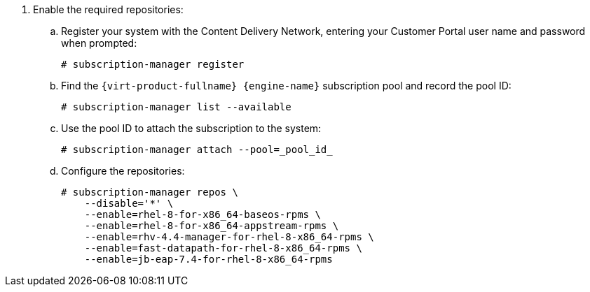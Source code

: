 . Enable the required repositories:
.. Register your system with the Content Delivery Network, entering your Customer Portal user name and password when prompted:
+
[source,terminal]
----
# subscription-manager register
----
+
.. Find the `{virt-product-fullname} {engine-name}` subscription pool and record the pool ID:
+
[source,terminal]
----
# subscription-manager list --available
----
+
.. Use the pool ID to attach the subscription to the system:
+
[source,terminal]
----
# subscription-manager attach --pool=_pool_id_
----
+
.. Configure the repositories:
+
[source,terminal]
----
# subscription-manager repos \
    --disable='*' \
    --enable=rhel-8-for-x86_64-baseos-rpms \
    --enable=rhel-8-for-x86_64-appstream-rpms \
    --enable=rhv-4.4-manager-for-rhel-8-x86_64-rpms \
    --enable=fast-datapath-for-rhel-8-x86_64-rpms \
    --enable=jb-eap-7.4-for-rhel-8-x86_64-rpms
----
